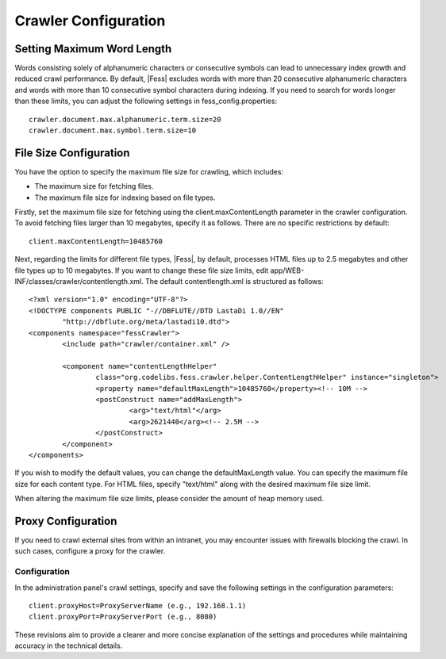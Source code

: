=====================
Crawler Configuration
=====================

Setting Maximum Word Length
===========================

Words consisting solely of alphanumeric characters or consecutive symbols can lead to unnecessary index growth and reduced crawl performance. By default, |Fess| excludes words with more than 20 consecutive alphanumeric characters and words with more than 10 consecutive symbol characters during indexing. If you need to search for words longer than these limits, you can adjust the following settings in fess_config.properties:

::

    crawler.document.max.alphanumeric.term.size=20
    crawler.document.max.symbol.term.size=10

File Size Configuration
=======================

You have the option to specify the maximum file size for crawling, which includes:

* The maximum size for fetching files.
* The maximum file size for indexing based on file types.

Firstly, set the maximum file size for fetching using the client.maxContentLength parameter in the crawler configuration. To avoid fetching files larger than 10 megabytes, specify it as follows. There are no specific restrictions by default:

::

    client.maxContentLength=10485760

Next, regarding the limits for different file types, |Fess|, by default, processes HTML files up to 2.5 megabytes and other file types up to 10 megabytes. If you want to change these file size limits, edit app/WEB-INF/classes/crawler/contentlength.xml. The default contentlength.xml is structured as follows:

::

    <?xml version="1.0" encoding="UTF-8"?>
    <!DOCTYPE components PUBLIC "-//DBFLUTE//DTD LastaDi 1.0//EN"
            "http://dbflute.org/meta/lastadi10.dtd">
    <components namespace="fessCrawler">
            <include path="crawler/container.xml" />

            <component name="contentLengthHelper"
                    class="org.codelibs.fess.crawler.helper.ContentLengthHelper" instance="singleton">
                    <property name="defaultMaxLength">10485760</property><!-- 10M -->
                    <postConstruct name="addMaxLength">
                            <arg>"text/html"</arg>
                            <arg>2621440</arg><!-- 2.5M -->
                    </postConstruct>
            </component>
    </components>

If you wish to modify the default values, you can change the defaultMaxLength value. You can specify the maximum file size for each content type. For HTML files, specify "text/html" along with the desired maximum file size limit.

When altering the maximum file size limits, please consider the amount of heap memory used.

Proxy Configuration
===================

If you need to crawl external sites from within an intranet, you may encounter issues with firewalls blocking the crawl. In such cases, configure a proxy for the crawler.

Configuration
-------------

In the administration panel's crawl settings, specify and save the following settings in the configuration parameters:

::

    client.proxyHost=ProxyServerName (e.g., 192.168.1.1)
    client.proxyPort=ProxyServerPort (e.g., 8080)

These revisions aim to provide a clearer and more concise explanation of the settings and procedures while maintaining accuracy in the technical details.
